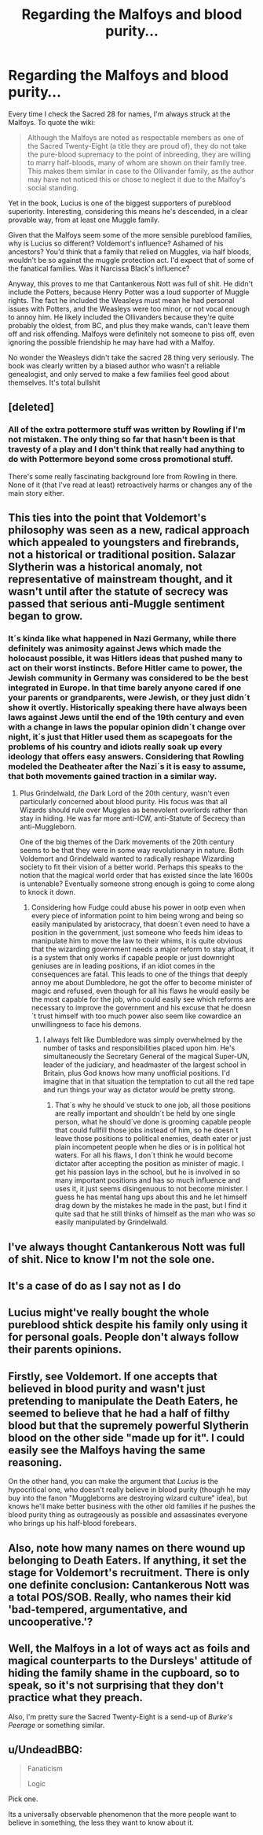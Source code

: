#+TITLE: Regarding the Malfoys and blood purity...

* Regarding the Malfoys and blood purity...
:PROPERTIES:
:Author: Lamenardo
:Score: 19
:DateUnix: 1501545736.0
:DateShort: 2017-Aug-01
:END:
Every time I check the Sacred 28 for names, I'm always struck at the Malfoys. To quote the wiki:

#+begin_quote
  Although the Malfoys are noted as respectable members as one of the Sacred Twenty-Eight (a title they are proud of), they do not take the pure-blood supremacy to the point of inbreeding, they are willing to marry half-bloods, many of whom are shown on their family tree. This makes them similar in case to the Ollivander family, as the author may have not noticed this or chose to neglect it due to the Malfoy's social standing.
#+end_quote

Yet in the book, Lucius is one of the biggest supporters of pureblood superiority. Interesting, considering this means he's descended, in a clear provable way, from at least one Muggle family.

Given that the Malfoys seem some of the more sensible pureblood families, why is Lucius so different? Voldemort's influence? Ashamed of his ancestors? You'd think that a family that relied on Muggles, via half bloods, wouldn't be so against the muggle protection act. I'd expect that of some of the fanatical families. Was it Narcissa Black's influence?

Anyway, this proves to me that Cantankerous Nott was full of shit. He didn't include the Potters, because Henry Potter was a loud supporter of Muggle rights. The fact he included the Weasleys must mean he had personal issues with Potters, and the Weasleys were too minor, or not vocal enough to annoy him. He likely included the Ollivanders because they're quite probably the oldest, from BC, and plus they make wands, can't leave them off and risk offending. Malfoys were definitely not someone to piss off, even ignoring the possible friendship he may have had with a Malfoy.

No wonder the Weasleys didn't take the sacred 28 thing very seriously. The book was clearly written by a biased author who wasn't a reliable genealogist, and only served to make a few families feel good about themselves. It's total bullshit


** [deleted]
:PROPERTIES:
:Score: 16
:DateUnix: 1501546910.0
:DateShort: 2017-Aug-01
:END:

*** All of the extra pottermore stuff was written by Rowling if I'm not mistaken. The only thing so far that hasn't been is that travesty of a play and I don't think that really had anything to do with Pottermore beyond some cross promotional stuff.

There's some really fascinating background lore from Rowling in there. None of it (that I've read at least) retroactively harms or changes any of the main story either.
:PROPERTIES:
:Author: ashez2ashes
:Score: 4
:DateUnix: 1501593140.0
:DateShort: 2017-Aug-01
:END:


** This ties into the point that Voldemort's philosophy was seen as a new, radical approach which appealed to youngsters and firebrands, not a historical or traditional position. Salazar Slytherin was a historical anomaly, not representative of mainstream thought, and it wasn't until after the statute of secrecy was passed that serious anti-Muggle sentiment began to grow.
:PROPERTIES:
:Author: Taure
:Score: 13
:DateUnix: 1501592123.0
:DateShort: 2017-Aug-01
:END:

*** It´s kinda like what happened in Nazi Germany, while there definitely was animosity against Jews which made the holocaust possible, it was Hitlers ideas that pushed many to act on their worst instincts. Before Hitler came to power, the Jewish community in Germany was considered to be the best integrated in Europe. In that time barely anyone cared if one your parents or grandparents, were Jewish, or they just didn´t show it overtly. Historically speaking there have always been laws against Jews until the end of the 19th century and even with a change in laws the popular opinion didn´t change over night, it´s just that Hitler used them as scapegoats for the problems of his country and idiots really soak up every ideology that offers easy answers. Considering that Rowling modeled the Deatheater after the Nazi´s it is easy to assume, that both movements gained traction in a similar way.
:PROPERTIES:
:Author: pornomancer90
:Score: 4
:DateUnix: 1501607266.0
:DateShort: 2017-Aug-01
:END:

**** Plus Grindelwald, /the/ Dark Lord of the 20th century, wasn't even particularly concerned about blood purity. His focus was that all Wizards should rule over Muggles as benevolent overlords rather than stay in hiding. He was far more anti-ICW, anti-Statute of Secrecy than anti-Muggleborn.

One of the big themes of the Dark movements of the 20th century seems to be that they were in some way revolutionary in nature. Both Voldemort and Grindelwald wanted to radically reshape Wizarding society to fit their vision of a better world. Perhaps this speaks to the notion that the magical world order that has existed since the late 1600s is untenable? Eventually someone strong enough is going to come along to knock it down.
:PROPERTIES:
:Score: 6
:DateUnix: 1501637317.0
:DateShort: 2017-Aug-02
:END:

***** Considering how Fudge could abuse his power in ootp even when every piece of information point to him being wrong and being so easily manipulated by aristocracy, that doesn´t even need to have a position in the government, just someone who feeds him ideas to manipulate him to move the law to their whims, it is quite obvious that the wizarding government needs a major reform to stay afloat, it is a system that only works if capable people or just downright geniuses are in leading positions, if an idiot comes in the consequences are fatal. This leads to one of the things that deeply annoy me about Dumbledore, he got the offer to become minister of magic and refused, even though for all his flaws he would easily be the most capable for the job, who could easily see which reforms are necessary to improve the government and his excuse that he doesn´t trust himself with too much power also seem like cowardice an unwillingness to face his demons.
:PROPERTIES:
:Author: pornomancer90
:Score: 1
:DateUnix: 1501661105.0
:DateShort: 2017-Aug-02
:END:

****** I always felt like Dumbledore was simply overwhelmed by the number of tasks and responsibilities placed upon him. He's simultaneously the Secretary General of the magical Super-UN, leader of the judiciary, and headmaster of the largest school in Britain, plus God knows how many unofficial positions. I'd imagine that in that situation the temptation to cut all the red tape and run things your way as dictator /would/ be pretty strong.
:PROPERTIES:
:Score: 2
:DateUnix: 1501685198.0
:DateShort: 2017-Aug-02
:END:

******* That´s why he should´ve stuck to one job, all those positions are really important and shouldn´t be held by one single person, what he should´ve done is grooming capable people that could fullfill those jobs instead of him, so he doesn´t leave those positions to political enemies, death eater or just plain incompetent people when he dies or is in political hot waters. For all his flaws, I don´t think he would become dictator after accepting the position as minister of magic. I get his passion lays in the school, but he is involved in so many important positions and has so much influence and uses it, it just seems disingenuous to not become minister. I guess he has mental hang ups about this and he let himself drag down by the mistakes he made in the past, but I find it quite sad that he still thinks of himself as the man who was so easily manipulated by Grindelwald.
:PROPERTIES:
:Author: pornomancer90
:Score: 1
:DateUnix: 1501703903.0
:DateShort: 2017-Aug-03
:END:


** I've always thought Cantankerous Nott was full of shit. Nice to know I'm not the sole one.
:PROPERTIES:
:Score: 5
:DateUnix: 1501557226.0
:DateShort: 2017-Aug-01
:END:


** It's a case of do as I say not as I do
:PROPERTIES:
:Score: 2
:DateUnix: 1501553377.0
:DateShort: 2017-Aug-01
:END:


** Lucius might've really bought the whole pureblood shtick despite his family only using it for personal goals. People don't always follow their parents opinions.
:PROPERTIES:
:Author: Satanniel
:Score: 2
:DateUnix: 1501577474.0
:DateShort: 2017-Aug-01
:END:


** Firstly, see Voldemort. If one accepts that believed in blood purity and wasn't just pretending to manipulate the Death Eaters, he seemed to believe that he had a half of filthy blood but that the supremely powerful Slytherin blood on the other side "made up for it". I could easily see the Malfoys having the same reasoning.

On the other hand, you can make the argument that /Lucius/ is the hypocritical one, who doesn't really believe in blood purity (though he may buy into the fanon "Muggleborns are destroying wizard culture" idea), but knows he'll make better business with the other old families if he pushes the blood purity thing as outrageously as possible and assassinates everyone who brings up his half-blood forebears.
:PROPERTIES:
:Author: Achille-Talon
:Score: 1
:DateUnix: 1501593838.0
:DateShort: 2017-Aug-01
:END:


** Also, note how many names on there wound up belonging to Death Eaters. If anything, it set the stage for Voldemort's recruitment. There is only one definite conclusion: Cantankerous Nott was a total POS/SOB. Really, who names their kid 'bad-tempered, argumentative, and uncooperative.'?
:PROPERTIES:
:Author: Jahoan
:Score: 1
:DateUnix: 1501601456.0
:DateShort: 2017-Aug-01
:END:


** Well, the Malfoys in a lot of ways act as foils and magical counterparts to the Dursleys' attitude of hiding the family shame in the cupboard, so to speak, so it's not surprising that they don't practice what they preach.

Also, I'm pretty sure the Sacred Twenty-Eight is a send-up of /Burke's Peerage/ or something similar.
:PROPERTIES:
:Author: mistermisstep
:Score: 1
:DateUnix: 1501651943.0
:DateShort: 2017-Aug-02
:END:


** u/UndeadBBQ:
#+begin_quote
  Fanaticism

  Logic
#+end_quote

Pick one.

Its a universally observable phenomenon that the more people want to believe in something, the less they want to know about it.
:PROPERTIES:
:Author: UndeadBBQ
:Score: 1
:DateUnix: 1501588788.0
:DateShort: 2017-Aug-01
:END:
